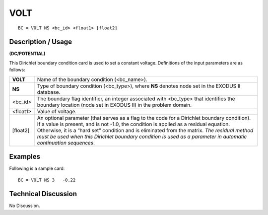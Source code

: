 ********
**VOLT**
********

::

	BC = VOLT NS <bc_id> <float1> [float2]

-----------------------
**Description / Usage**
-----------------------

**(DC/POTENTIAL)**

This Dirichlet boundary condition card is used to set a constant voltage. Definitions of
the input parameters are as follows:

========= =================================================================
**VOLT**  Name of the boundary condition (<bc_name>).
**NS**    Type of boundary condition (<bc_type>), where **NS** denotes
          node set in the EXODUS II database.
<bc_id>   The boundary flag identifier, an integer associated with
          <bc_type> that identifies the boundary location (node set in
          EXODUS II) in the problem domain.
<float1>  Value of voltage.
[float2]  An optional parameter (that serves as a flag to the code for a
          Dirichlet boundary condition). If a value is present, and is
          not -1.0, the condition is applied as a residual equation.
          Otherwise, it is a “hard set” condition and is eliminated
          from the matrix. *The residual method must be used when
          this Dirichlet boundary condition is used as a parameter in
          automatic continuation sequences*.
========= =================================================================

------------
**Examples**
------------

Following is a sample card:
::

   BC = VOLT NS 3   -0.22

-------------------------
**Technical Discussion**
-------------------------

No Discussion.



